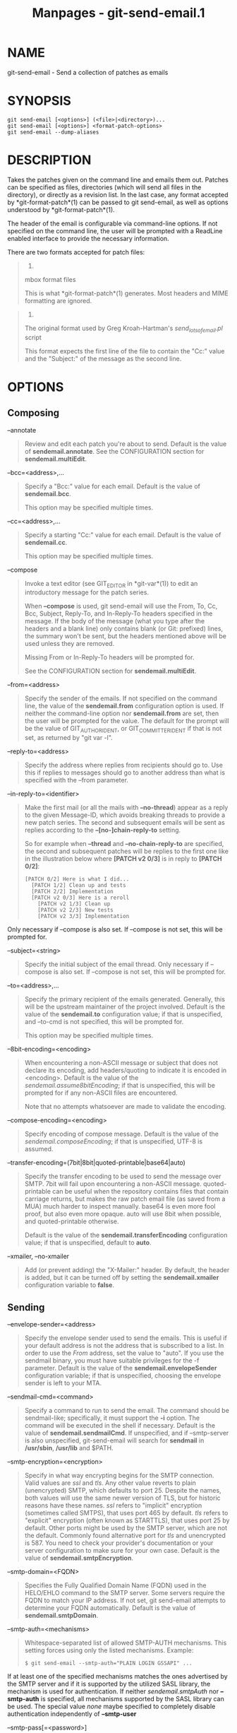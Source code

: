#+TITLE: Manpages - git-send-email.1
* NAME
git-send-email - Send a collection of patches as emails

* SYNOPSIS
#+begin_example
git send-email [<options>] (<file>|<directory>)...
git send-email [<options>] <format-patch-options>
git send-email --dump-aliases
#+end_example

* DESCRIPTION
Takes the patches given on the command line and emails them out. Patches
can be specified as files, directories (which will send all files in the
directory), or directly as a revision list. In the last case, any format
accepted by *git-format-patch*(1) can be passed to git send-email, as
well as options understood by *git-format-patch*(1).

The header of the email is configurable via command-line options. If not
specified on the command line, the user will be prompted with a ReadLine
enabled interface to provide the necessary information.

There are two formats accepted for patch files:

#+begin_quote
1.

mbox format files

This is what *git-format-patch*(1) generates. Most headers and MIME
formatting are ignored.

#+end_quote

#+begin_quote
2.

The original format used by Greg Kroah-Hartman's /send_lots_of_email.pl/
script

This format expects the first line of the file to contain the "Cc:"
value and the "Subject:" of the message as the second line.

#+end_quote

* OPTIONS
** Composing
--annotate

#+begin_quote
Review and edit each patch you're about to send. Default is the value of
*sendemail.annotate*. See the CONFIGURATION section for
*sendemail.multiEdit*.

#+end_quote

--bcc=<address>,...

#+begin_quote
Specify a "Bcc:" value for each email. Default is the value of
*sendemail.bcc*.

This option may be specified multiple times.

#+end_quote

--cc=<address>,...

#+begin_quote
Specify a starting "Cc:" value for each email. Default is the value of
*sendemail.cc*.

This option may be specified multiple times.

#+end_quote

--compose

#+begin_quote
Invoke a text editor (see GIT_EDITOR in *git-var*(1)) to edit an
introductory message for the patch series.

When *--compose* is used, git send-email will use the From, To, Cc, Bcc,
Subject, Reply-To, and In-Reply-To headers specified in the message. If
the body of the message (what you type after the headers and a blank
line) only contains blank (or Git: prefixed) lines, the summary won't be
sent, but the headers mentioned above will be used unless they are
removed.

Missing From or In-Reply-To headers will be prompted for.

See the CONFIGURATION section for *sendemail.multiEdit*.

#+end_quote

--from=<address>

#+begin_quote
Specify the sender of the emails. If not specified on the command line,
the value of the *sendemail.from* configuration option is used. If
neither the command-line option nor *sendemail.from* are set, then the
user will be prompted for the value. The default for the prompt will be
the value of GIT_AUTHOR_IDENT, or GIT_COMMITTER_IDENT if that is not
set, as returned by "git var -l".

#+end_quote

--reply-to=<address>

#+begin_quote
Specify the address where replies from recipients should go to. Use this
if replies to messages should go to another address than what is
specified with the --from parameter.

#+end_quote

--in-reply-to=<identifier>

#+begin_quote
Make the first mail (or all the mails with *--no-thread*) appear as a
reply to the given Message-ID, which avoids breaking threads to provide
a new patch series. The second and subsequent emails will be sent as
replies according to the *--[no-]chain-reply-to* setting.

So for example when *--thread* and *--no-chain-reply-to* are specified,
the second and subsequent patches will be replies to the first one like
in the illustration below where *[PATCH v2 0/3]* is in reply to *[PATCH
0/2]*:

#+begin_quote
#+begin_example
[PATCH 0/2] Here is what I did...
  [PATCH 1/2] Clean up and tests
  [PATCH 2/2] Implementation
  [PATCH v2 0/3] Here is a reroll
    [PATCH v2 1/3] Clean up
    [PATCH v2 2/3] New tests
    [PATCH v2 3/3] Implementation
#+end_example

#+end_quote

Only necessary if --compose is also set. If --compose is not set, this
will be prompted for.

#+end_quote

--subject=<string>

#+begin_quote
Specify the initial subject of the email thread. Only necessary if
--compose is also set. If --compose is not set, this will be prompted
for.

#+end_quote

--to=<address>,...

#+begin_quote
Specify the primary recipient of the emails generated. Generally, this
will be the upstream maintainer of the project involved. Default is the
value of the *sendemail.to* configuration value; if that is unspecified,
and --to-cmd is not specified, this will be prompted for.

This option may be specified multiple times.

#+end_quote

--8bit-encoding=<encoding>

#+begin_quote
When encountering a non-ASCII message or subject that does not declare
its encoding, add headers/quoting to indicate it is encoded in
<encoding>. Default is the value of the /sendemail.assume8bitEncoding/;
if that is unspecified, this will be prompted for if any non-ASCII files
are encountered.

Note that no attempts whatsoever are made to validate the encoding.

#+end_quote

--compose-encoding=<encoding>

#+begin_quote
Specify encoding of compose message. Default is the value of the
/sendemail.composeEncoding/; if that is unspecified, UTF-8 is assumed.

#+end_quote

--transfer-encoding=(7bit|8bit|quoted-printable|base64|auto)

#+begin_quote
Specify the transfer encoding to be used to send the message over SMTP.
7bit will fail upon encountering a non-ASCII message. quoted-printable
can be useful when the repository contains files that contain carriage
returns, but makes the raw patch email file (as saved from a MUA) much
harder to inspect manually. base64 is even more fool proof, but also
even more opaque. auto will use 8bit when possible, and quoted-printable
otherwise.

Default is the value of the *sendemail.transferEncoding* configuration
value; if that is unspecified, default to *auto*.

#+end_quote

--xmailer, --no-xmailer

#+begin_quote
Add (or prevent adding) the "X-Mailer:" header. By default, the header
is added, but it can be turned off by setting the *sendemail.xmailer*
configuration variable to *false*.

#+end_quote

** Sending
--envelope-sender=<address>

#+begin_quote
Specify the envelope sender used to send the emails. This is useful if
your default address is not the address that is subscribed to a list. In
order to use the /From/ address, set the value to "auto". If you use the
sendmail binary, you must have suitable privileges for the -f parameter.
Default is the value of the *sendemail.envelopeSender* configuration
variable; if that is unspecified, choosing the envelope sender is left
to your MTA.

#+end_quote

--sendmail-cmd=<command>

#+begin_quote
Specify a command to run to send the email. The command should be
sendmail-like; specifically, it must support the *-i* option. The
command will be executed in the shell if necessary. Default is the value
of *sendemail.sendmailCmd*. If unspecified, and if --smtp-server is also
unspecified, git-send-email will search for *sendmail* in */usr/sbin*,
*/usr/lib* and $PATH.

#+end_quote

--smtp-encryption=<encryption>

#+begin_quote
Specify in what way encrypting begins for the SMTP connection. Valid
values are /ssl/ and /tls/. Any other value reverts to plain
(unencrypted) SMTP, which defaults to port 25. Despite the names, both
values will use the same newer version of TLS, but for historic reasons
have these names. /ssl/ refers to "implicit" encryption (sometimes
called SMTPS), that uses port 465 by default. /tls/ refers to "explicit"
encryption (often known as STARTTLS), that uses port 25 by default.
Other ports might be used by the SMTP server, which are not the default.
Commonly found alternative port for /tls/ and unencrypted is 587. You
need to check your provider's documentation or your server configuration
to make sure for your own case. Default is the value of
*sendemail.smtpEncryption*.

#+end_quote

--smtp-domain=<FQDN>

#+begin_quote
Specifies the Fully Qualified Domain Name (FQDN) used in the HELO/EHLO
command to the SMTP server. Some servers require the FQDN to match your
IP address. If not set, git send-email attempts to determine your FQDN
automatically. Default is the value of *sendemail.smtpDomain*.

#+end_quote

--smtp-auth=<mechanisms>

#+begin_quote
Whitespace-separated list of allowed SMTP-AUTH mechanisms. This setting
forces using only the listed mechanisms. Example:

#+begin_quote
#+begin_example
$ git send-email --smtp-auth="PLAIN LOGIN GSSAPI" ...
#+end_example

#+end_quote

If at least one of the specified mechanisms matches the ones advertised
by the SMTP server and if it is supported by the utilized SASL library,
the mechanism is used for authentication. If neither
/sendemail.smtpAuth/ nor *--smtp-auth* is specified, all mechanisms
supported by the SASL library can be used. The special value /none/
maybe specified to completely disable authentication independently of
*--smtp-user*

#+end_quote

--smtp-pass[=<password>]

#+begin_quote
Password for SMTP-AUTH. The argument is optional: If no argument is
specified, then the empty string is used as the password. Default is the
value of *sendemail.smtpPass*, however *--smtp-pass* always overrides
this value.

Furthermore, passwords need not be specified in configuration files or
on the command line. If a username has been specified (with
*--smtp-user* or a *sendemail.smtpUser*), but no password has been
specified (with *--smtp-pass* or *sendemail.smtpPass*), then a password
is obtained using /git-credential/.

#+end_quote

--no-smtp-auth

#+begin_quote
Disable SMTP authentication. Short hand for *--smtp-auth=none*

#+end_quote

--smtp-server=<host>

#+begin_quote
If set, specifies the outgoing SMTP server to use (e.g.
*smtp.example.com* or a raw IP address). If unspecified, and if
*--sendmail-cmd* is also unspecified, the default is to search for
*sendmail* in $PATH if such a program is available, falling back to
*localhost* otherwise.

For backward compatibility, this option can also specify a full pathname
of a sendmail-like program instead; the program must support the *-i*
option. This method does not support passing arguments or using plain
command names. For those use cases, consider using *--sendmail-cmd*
instead.

#+end_quote

--smtp-server-port=<port>

#+begin_quote
Specifies a port different from the default port (SMTP servers typically
listen to smtp port 25, but may also listen to submission port 587, or
the common SSL smtp port 465); symbolic port names (e.g. "submission"
instead of 587) are also accepted. The port can also be set with the
*sendemail.smtpServerPort* configuration variable.

#+end_quote

--smtp-server-option=<option>

#+begin_quote
If set, specifies the outgoing SMTP server option to use. Default value
can be specified by the *sendemail.smtpServerOption* configuration
option.

The --smtp-server-option option must be repeated for each option you
want to pass to the server. Likewise, different lines in the
configuration files must be used for each option.

#+end_quote

--smtp-ssl

#+begin_quote
Legacy alias for /--smtp-encryption ssl/.

#+end_quote

--smtp-ssl-cert-path

#+begin_quote
Path to a store of trusted CA certificates for SMTP SSL/TLS certificate
validation (either a directory that has been processed by /c_rehash/, or
a single file containing one or more PEM format certificates
concatenated together: see verify(1) -CAfile and -CApath for more
information on these). Set it to an empty string to disable certificate
verification. Defaults to the value of the *sendemail.smtpSSLCertPath*
configuration variable, if set, or the backing SSL library's compiled-in
default otherwise (which should be the best choice on most platforms).

#+end_quote

--smtp-user=<user>

#+begin_quote
Username for SMTP-AUTH. Default is the value of *sendemail.smtpUser*; if
a username is not specified (with *--smtp-user* or
*sendemail.smtpUser*), then authentication is not attempted.

#+end_quote

--smtp-debug=(0|1)

#+begin_quote
Enable (1) or disable (0) debug output. If enabled, SMTP commands and
replies will be printed. Useful to debug TLS connection and
authentication problems.

#+end_quote

--batch-size=<num>

#+begin_quote
Some email servers (e.g. smtp.163.com) limit the number emails to be
sent per session (connection) and this will lead to a failure when
sending many messages. With this option, send-email will disconnect
after sending $<num> messages and wait for a few seconds (see
--relogin-delay) and reconnect, to work around such a limit. You may
want to use some form of credential helper to avoid having to retype
your password every time this happens. Defaults to the
*sendemail.smtpBatchSize* configuration variable.

#+end_quote

--relogin-delay=<int>

#+begin_quote
Waiting $<int> seconds before reconnecting to SMTP server. Used together
with --batch-size option. Defaults to the *sendemail.smtpReloginDelay*
configuration variable.

#+end_quote

** Automating
--no-to, --no-cc, --no-bcc

#+begin_quote
Clears any list of "To:", "Cc:", "Bcc:" addresses previously set via
config.

#+end_quote

--no-identity

#+begin_quote
Clears the previously read value of *sendemail.identity* set via config,
if any.

#+end_quote

--to-cmd=<command>

#+begin_quote
Specify a command to execute once per patch file which should generate
patch file specific "To:" entries. Output of this command must be single
email address per line. Default is the value of /sendemail.toCmd/
configuration value.

#+end_quote

--cc-cmd=<command>

#+begin_quote
Specify a command to execute once per patch file which should generate
patch file specific "Cc:" entries. Output of this command must be single
email address per line. Default is the value of *sendemail.ccCmd*
configuration value.

#+end_quote

--header-cmd=<command>

#+begin_quote
Specify a command that is executed once per outgoing message and output
RFC 2822 style header lines to be inserted into them. When the
*sendemail.headerCmd* configuration variable is set, its value is always
used. When --header-cmd is provided at the command line, its value takes
precedence over the *sendemail.headerCmd* configuration variable.

#+end_quote

--no-header-cmd

#+begin_quote
Disable any header command in use.

#+end_quote

--[no-]chain-reply-to

#+begin_quote
If this is set, each email will be sent as a reply to the previous email
sent. If disabled with "--no-chain-reply-to", all emails after the first
will be sent as replies to the first email sent. When using this, it is
recommended that the first file given be an overview of the entire patch
series. Disabled by default, but the *sendemail.chainReplyTo*
configuration variable can be used to enable it.

#+end_quote

--identity=<identity>

#+begin_quote
A configuration identity. When given, causes values in the
/sendemail.<identity>/ subsection to take precedence over values in the
/sendemail/ section. The default identity is the value of
*sendemail.identity*.

#+end_quote

--[no-]signed-off-by-cc

#+begin_quote
If this is set, add emails found in the *Signed-off-by* trailer or Cc:
lines to the cc list. Default is the value of *sendemail.signedOffByCc*
configuration value; if that is unspecified, default to
--signed-off-by-cc.

#+end_quote

--[no-]cc-cover

#+begin_quote
If this is set, emails found in Cc: headers in the first patch of the
series (typically the cover letter) are added to the cc list for each
email set. Default is the value of /sendemail.ccCover/ configuration
value; if that is unspecified, default to --no-cc-cover.

#+end_quote

--[no-]to-cover

#+begin_quote
If this is set, emails found in To: headers in the first patch of the
series (typically the cover letter) are added to the to list for each
email set. Default is the value of /sendemail.toCover/ configuration
value; if that is unspecified, default to --no-to-cover.

#+end_quote

--suppress-cc=<category>

#+begin_quote
Specify an additional category of recipients to suppress the auto-cc of:

#+begin_quote
·

/author/ will avoid including the patch author.

#+end_quote

#+begin_quote
·

/self/ will avoid including the sender.

#+end_quote

#+begin_quote
·

/cc/ will avoid including anyone mentioned in Cc lines in the patch
header except for self (use /self/ for that).

#+end_quote

#+begin_quote
·

/bodycc/ will avoid including anyone mentioned in Cc lines in the patch
body (commit message) except for self (use /self/ for that).

#+end_quote

#+begin_quote
·

/sob/ will avoid including anyone mentioned in the Signed-off-by
trailers except for self (use /self/ for that).

#+end_quote

#+begin_quote
·

/misc-by/ will avoid including anyone mentioned in Acked-by,
Reviewed-by, Tested-by and other "-by" lines in the patch body, except
Signed-off-by (use /sob/ for that).

#+end_quote

#+begin_quote
·

/cccmd/ will avoid running the --cc-cmd.

#+end_quote

#+begin_quote
·

/body/ is equivalent to /sob/ + /bodycc/ + /misc-by/.

#+end_quote

#+begin_quote
·

/all/ will suppress all auto cc values.

#+end_quote

Default is the value of *sendemail.suppressCc* configuration value; if
that is unspecified, default to /self/ if --suppress-from is specified,
as well as /body/ if --no-signed-off-cc is specified.

#+end_quote

--[no-]suppress-from

#+begin_quote
If this is set, do not add the From: address to the cc: list. Default is
the value of *sendemail.suppressFrom* configuration value; if that is
unspecified, default to --no-suppress-from.

#+end_quote

--[no-]thread

#+begin_quote
If this is set, the In-Reply-To and References headers will be added to
each email sent. Whether each mail refers to the previous email (*deep*
threading per /git format-patch/ wording) or to the first email
(*shallow* threading) is governed by "--[no-]chain-reply-to".

If disabled with "--no-thread", those headers will not be added (unless
specified with --in-reply-to). Default is the value of the
*sendemail.thread* configuration value; if that is unspecified, default
to --thread.

It is up to the user to ensure that no In-Reply-To header already exists
when /git send-email/ is asked to add it (especially note that /git
format-patch/ can be configured to do the threading itself). Failure to
do so may not produce the expected result in the recipient's MUA.

#+end_quote

** Administering
--confirm=<mode>

#+begin_quote
Confirm just before sending:

#+begin_quote
·

/always/ will always confirm before sending

#+end_quote

#+begin_quote
·

/never/ will never confirm before sending

#+end_quote

#+begin_quote
·

/cc/ will confirm before sending when send-email has automatically added
addresses from the patch to the Cc list

#+end_quote

#+begin_quote
·

/compose/ will confirm before sending the first message when using
--compose.

#+end_quote

#+begin_quote
·

/auto/ is equivalent to /cc/ + /compose/

#+end_quote

Default is the value of *sendemail.confirm* configuration value; if that
is unspecified, default to /auto/ unless any of the suppress options
have been specified, in which case default to /compose/.

#+end_quote

--dry-run

#+begin_quote
Do everything except actually send the emails.

#+end_quote

--[no-]format-patch

#+begin_quote
When an argument may be understood either as a reference or as a file
name, choose to understand it as a format-patch argument
(*--format-patch*) or as a file name (*--no-format-patch*). By default,
when such a conflict occurs, git send-email will fail.

#+end_quote

--quiet

#+begin_quote
Make git-send-email less verbose. One line per email should be all that
is output.

#+end_quote

--[no-]validate

#+begin_quote
Perform sanity checks on patches. Currently, validation means the
following:

#+begin_quote
·

Invoke the sendemail-validate hook if present (see *githooks*(5)).

#+end_quote

#+begin_quote
·

Warn of patches that contain lines longer than 998 characters unless a
suitable transfer encoding (/auto/, /base64/, or /quoted-printable/) is
used; this is due to SMTP limits as described by
*https://www.ietf.org/rfc/rfc5322.txt*.

#+end_quote

Default is the value of *sendemail.validate*; if this is not set,
default to *--validate*.

#+end_quote

--force

#+begin_quote
Send emails even if safety checks would prevent it.

#+end_quote

** Information
--dump-aliases

#+begin_quote
Instead of the normal operation, dump the shorthand alias names from the
configured alias file(s), one per line in alphabetical order. Note that
this only includes the alias name and not its expanded email addresses.
See /sendemail.aliasesFile/ for more information about aliases.

#+end_quote

* CONFIGURATION
Everything below this line in this section is selectively included from
the *git-config*(1) documentation. The content is the same as what's
found there:

sendemail.identity

#+begin_quote
A configuration identity. When given, causes values in the
/sendemail.<identity>/ subsection to take precedence over values in the
/sendemail/ section. The default identity is the value of
*sendemail.identity*.

#+end_quote

sendemail.smtpEncryption

#+begin_quote
See *git-send-email*(1) for description. Note that this setting is not
subject to the /identity/ mechanism.

#+end_quote

sendemail.smtpSSLCertPath

#+begin_quote
Path to ca-certificates (either a directory or a single file). Set it to
an empty string to disable certificate verification.

#+end_quote

sendemail.<identity>.*

#+begin_quote
Identity-specific versions of the /sendemail.*/ parameters found below,
taking precedence over those when this identity is selected, through
either the command-line or *sendemail.identity*.

#+end_quote

sendemail.multiEdit

#+begin_quote
If true (default), a single editor instance will be spawned to edit
files you have to edit (patches when *--annotate* is used, and the
summary when *--compose* is used). If false, files will be edited one
after the other, spawning a new editor each time.

#+end_quote

sendemail.confirm

#+begin_quote
Sets the default for whether to confirm before sending. Must be one of
/always/, /never/, /cc/, /compose/, or /auto/. See *--confirm* in the
*git-send-email*(1) documentation for the meaning of these values.

#+end_quote

sendemail.aliasesFile

#+begin_quote
To avoid typing long email addresses, point this to one or more email
aliases files. You must also supply *sendemail.aliasFileType*.

#+end_quote

sendemail.aliasFileType

#+begin_quote
Format of the file(s) specified in sendemail.aliasesFile. Must be one of
/mutt/, /mailrc/, /pine/, /elm/, /gnus/, or /sendmail/.

What an alias file in each format looks like can be found in the
documentation of the email program of the same name. The differences and
limitations from the standard formats are described below:

sendmail

#+begin_quote

#+begin_quote
·

Quoted aliases and quoted addresses are not supported: lines that
contain a *"* symbol are ignored.

#+end_quote

#+begin_quote
·

Redirection to a file (*/path/name*) or pipe (*|command*) is not
supported.

#+end_quote

#+begin_quote
·

File inclusion (*:include: /path/name*) is not supported.

#+end_quote

#+begin_quote
·

Warnings are printed on the standard error output for any explicitly
unsupported constructs, and any other lines that are not recognized by
the parser.

#+end_quote

#+end_quote

#+end_quote

sendemail.annotate, sendemail.bcc, sendemail.cc, sendemail.ccCmd,
sendemail.chainReplyTo, sendemail.envelopeSender, sendemail.from,
sendemail.headerCmd, sendemail.signedOffByCc, sendemail.smtpPass,
sendemail.suppressCc, sendemail.suppressFrom, sendemail.to,
sendemail.toCmd, sendemail.smtpDomain, sendemail.smtpServer,
sendemail.smtpServerPort, sendemail.smtpServerOption,
sendemail.smtpUser, sendemail.thread, sendemail.transferEncoding,
sendemail.validate, sendemail.xmailer

#+begin_quote
These configuration variables all provide a default for
*git-send-email*(1) command-line options. See its documentation for
details.

#+end_quote

sendemail.signedOffCc (deprecated)

#+begin_quote
Deprecated alias for *sendemail.signedOffByCc*.

#+end_quote

sendemail.smtpBatchSize

#+begin_quote
Number of messages to be sent per connection, after that a relogin will
happen. If the value is 0 or undefined, send all messages in one
connection. See also the *--batch-size* option of *git-send-email*(1).

#+end_quote

sendemail.smtpReloginDelay

#+begin_quote
Seconds to wait before reconnecting to the smtp server. See also the
*--relogin-delay* option of *git-send-email*(1).

#+end_quote

sendemail.forbidSendmailVariables

#+begin_quote
To avoid common misconfiguration mistakes, *git-send-email*(1) will
abort with a warning if any configuration options for "sendmail" exist.
Set this variable to bypass the check.

#+end_quote

* EXAMPLES
** Use gmail as the smtp server
To use /git send-email/ to send your patches through the GMail SMTP
server, edit ~/.gitconfig to specify your account settings:

#+begin_quote
#+begin_example
[sendemail]
        smtpEncryption = tls
        smtpServer = smtp.gmail.com
        smtpUser = yourname@gmail.com
        smtpServerPort = 587
#+end_example

#+end_quote

If you have multi-factor authentication set up on your Gmail account,
you can generate an app-specific password for use with /git send-email/.
Visit *https://security.google.com/settings/security/apppasswords* to
create it.

Once your commits are ready to be sent to the mailing list, run the
following commands:

#+begin_quote
#+begin_example
$ git format-patch --cover-letter -M origin/master -o outgoing/
$ edit outgoing/0000-*
$ git send-email outgoing/*
#+end_example

#+end_quote

The first time you run it, you will be prompted for your credentials.
Enter the app-specific or your regular password as appropriate. If you
have credential helper configured (see *git-credential*(1)), the
password will be saved in the credential store so you won't have to type
it the next time.

Note: the following core Perl modules that may be installed with your
distribution of Perl are required: MIME::Base64, MIME::QuotedPrint,
Net::Domain and Net::SMTP. These additional Perl modules are also
required: Authen::SASL and Mail::Address.

* SEE ALSO
*git-format-patch*(1), *git-imap-send*(1), mbox(5)

* GIT
Part of the *git*(1) suite
